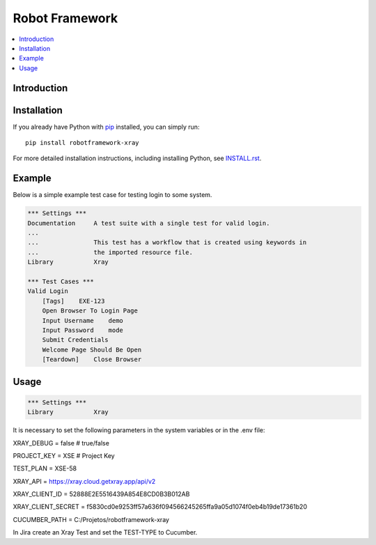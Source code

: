 Robot Framework
===============

.. contents::
   :local:

Introduction
------------



Installation
------------

If you already have Python with `pip <https://pip.pypa.io>`_ installed,
you can simply run::

    pip install robotframework-xray

For more detailed installation instructions, including installing Python, see
`<INSTALL.rst>`__.

Example
-------

Below is a simple example test case for testing login to some system.

.. code:: robotframework

    *** Settings ***
    Documentation     A test suite with a single test for valid login.
    ...
    ...               This test has a workflow that is created using keywords in
    ...               the imported resource file.
    Library           Xray

    *** Test Cases ***
    Valid Login
        [Tags]    EXE-123
        Open Browser To Login Page
        Input Username    demo
        Input Password    mode
        Submit Credentials
        Welcome Page Should Be Open
        [Teardown]    Close Browser

Usage
-----

.. code:: robotframework

    *** Settings ***
    Library           Xray

It is necessary to set the following parameters in the system variables or in the .env file:

XRAY_DEBUG = false # true/false

PROJECT_KEY = XSE # Project Key

TEST_PLAN = XSE-58

XRAY_API = https://xray.cloud.getxray.app/api/v2

XRAY_CLIENT_ID = 52888E2E5516439A854E8CD0B3B012AB

XRAY_CLIENT_SECRET = f5830cd0e9253ff57a636f094566245265ffa9a05d1074f0eb4b19de17361b20

CUCUMBER_PATH = C:/Projetos/robotframework-xray

In Jira create an Xray Test and set the TEST-TYPE to Cucumber.